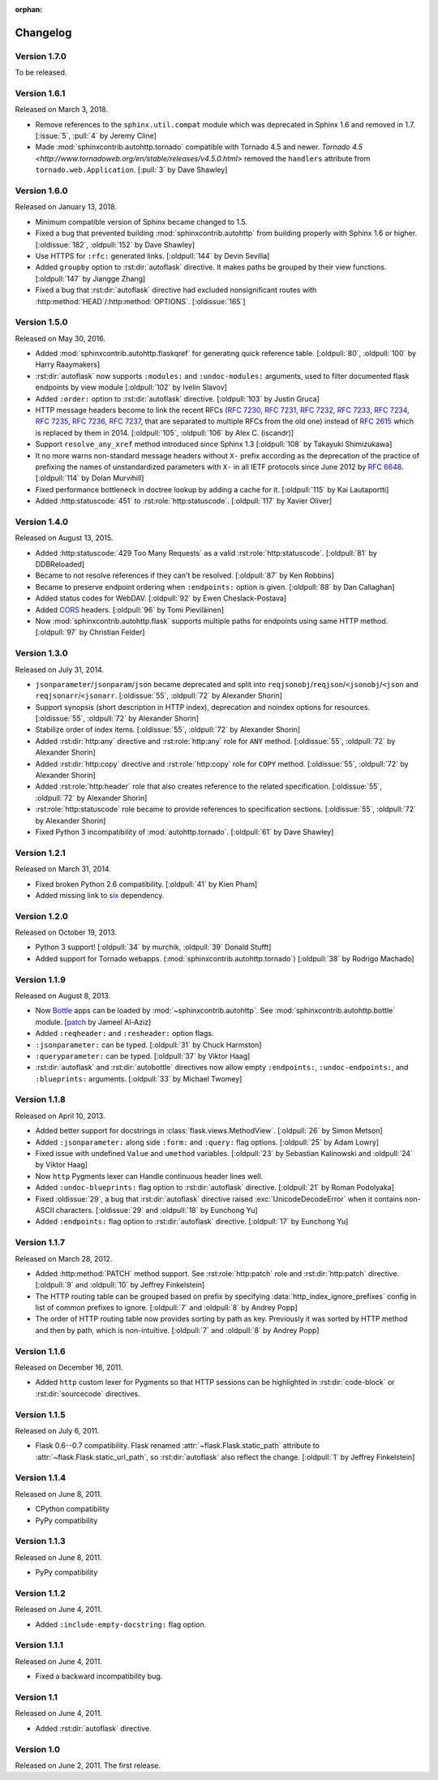 :orphan:

Changelog
---------

Version 1.7.0
`````````````

To be released.


Version 1.6.1
`````````````

Released on March 3, 2018.

- Remove references to the ``sphinx.util.compat`` module which was deprecated
  in Sphinx 1.6 and removed in 1.7.  [:issue:`5`, :pull:`4` by Jeremy Cline]
- Made :mod:`sphinxcontrib.autohttp.tornado` compatible with Tornado 4.5 and
  newer.  `Tornado 4.5 <http://www.tornadoweb.org/en/stable/releases/v4.5.0.html>`
  removed the ``handlers`` attribute from ``tornado.web.Application``.
  [:pull:`3` by Dave Shawley]


Version 1.6.0
`````````````

Released on January 13, 2018.

- Minimum compatible version of Sphinx became changed to 1.5.
- Fixed a bug that prevented building :mod:`sphinxcontrib.autohttp`
  from building properly with Sphinx 1.6 or higher.
  [:oldissue:`182`, :oldpull:`152` by Dave Shawley]
- Use HTTPS for ``:rfc:`` generated links. [:oldpull:`144` by Devin Sevilla]
- Added ``groupby`` option to :rst:dir:`autoflask` directive.  It makes
  paths be grouped by their view functions.  [:oldpull:`147` by Jiangge Zhang]
- Fixed a bug that :rst:dir:`autoflask` directive had excluded nonsignificant
  routes with :http:method:`HEAD`/:http:method:`OPTIONS`.  [:oldissue:`165`]


Version 1.5.0
`````````````

Released on May 30, 2016.

- Added :mod:`sphinxcontrib.autohttp.flaskqref` for generating quick reference
  table.  [:oldpull:`80`, :oldpull:`100` by Harry Raaymakers]
- :rst:dir:`autoflask` now supports ``:modules:`` and ``:undoc-modules:``
  arguments, used to filter documented flask endpoints by view module
  [:oldpull:`102` by Ivelin Slavov]
- Added ``:order:`` option to :rst:dir:`autoflask` directive.
  [:oldpull:`103` by Justin Gruca]
- HTTP message headers become to link the recent RFCs (:rfc:`7230`, :rfc:`7231`,
  :rfc:`7232`, :rfc:`7233`, :rfc:`7234`, :rfc:`7235`, :rfc:`7236`, :rfc:`7237`,
  that are separated to multiple RFCs from the old one) instead of :rfc:`2615`
  which is replaced by them in 2014.
  [:oldpull:`105`, :oldpull:`106` by Alex C. (iscandr)]
- Support ``resolve_any_xref`` method introduced since Sphinx 1.3
  [:oldpull:`108` by Takayuki Shimizukawa]
- It no more warns non-standard message headers without ``X-`` prefix
  according as the deprecation of the practice of prefixing the names of
  unstandardized parameters with ``X-`` in all IETF protocols since June 2012
  by :rfc:`6648`.  [:oldpull:`114` by Dolan Murvihill]
- Fixed performance bottleneck in doctree lookup by adding a cache for it.
  [:oldpull:`115` by Kai Lautaportti]
- Added :http:statuscode:`451` to :rst:role:`http:statuscode`.
  [:oldpull:`117` by Xavier Oliver]


Version 1.4.0
`````````````

Released on August 13, 2015.

- Added :http:statuscode:`429 Too Many Requests` as a valid
  :rst:role:`http:statuscode`.  [:oldpull:`81` by DDBReloaded]
- Became to not resolve references if they can't be resolved.
  [:oldpull:`87` by Ken Robbins]
- Became to preserve endpoint ordering when ``:endpoints:`` option is given.
  [:oldpull:`88` by Dan Callaghan]
- Added status codes for WebDAV.  [:oldpull:`92` by Ewen Cheslack-Postava]
- Added CORS_ headers.  [:oldpull:`96` by Tomi Pieviläinen]
- Now :mod:`sphinxcontrib.autohttp.flask` supports multiple paths for
  endpoints using same HTTP method.  [:oldpull:`97` by Christian Felder]

.. _CORS: http://www.w3.org/TR/cors/


Version 1.3.0
`````````````

Released on July 31, 2014.

- ``jsonparameter``/``jsonparam``/``json`` became deprecated and split
  into ``reqjsonobj``/``reqjson``/``<jsonobj``/``<json`` and
  ``reqjsonarr``/``<jsonarr``.
  [:oldissue:`55`, :oldpull:`72` by Alexander Shorin]
- Support synopsis (short description in HTTP index),
  deprecation and noindex options for resources.
  [:oldissue:`55`, :oldpull:`72` by Alexander Shorin]
- Stabilize order of index items.
  [:oldissue:`55`, :oldpull:`72` by Alexander Shorin]
- Added :rst:dir:`http:any` directive and :rst:role:`http:any`
  role for ``ANY`` method.  [:oldissue:`55`, :oldpull:`72` by Alexander Shorin]
- Added :rst:dir:`http:copy` directive and :rst:role:`http:copy`
  role for ``COPY`` method.  [:oldissue:`55`, :oldpull:`72` by Alexander Shorin]
- Added :rst:role:`http:header` role that also creates reference to the
  related specification.  [:oldissue:`55`, :oldpull:`72` by Alexander Shorin]
- :rst:role:`http:statuscode` role became to provide references to
  specification sections.  [:oldissue:`55`, :oldpull:`72` by Alexander Shorin]
- Fixed Python 3 incompatibility of :mod:`autohttp.tornado`.
  [:oldpull:`61` by Dave Shawley]


Version 1.2.1
`````````````

Released on March 31, 2014.

- Fixed broken Python 2.6 compatibility.  [:oldpull:`41` by Kien Pham]
- Added missing link to six_ dependency.

.. _six: http://pythonhosted.org/six/


Version 1.2.0
`````````````

Released on October 19, 2013.

- Python 3 support!  [:oldpull:`34` by murchik, :oldpull:`39` Donald Stufft]
- Added support for Tornado webapps. (:mod:`sphinxcontrib.autohttp.tornado`)
  [:oldpull:`38` by Rodrigo Machado]


Version 1.1.9
`````````````

Released on August 8, 2013.

- Now Bottle_ apps can be loaded by :mod:`~sphinxcontrib.autohttp`.
  See :mod:`sphinxcontrib.autohttp.bottle` module.
  [patch_ by Jameel Al-Aziz]
- Added ``:reqheader:`` and ``:resheader:`` option flags.
- ``:jsonparameter:`` can be typed.  [:oldpull:`31` by Chuck Harmston]
- ``:queryparameter:`` can be typed.  [:oldpull:`37` by Viktor Haag]
- :rst:dir:`autoflask` and :rst:dir:`autobottle` directives now allow
  empty ``:endpoints:``, ``:undoc-endpoints:``, and ``:blueprints:``
  arguments.  [:oldpull:`33` by Michael Twomey]

.. _patch: https://github.com/jalaziz/sphinxcontrib-httpdomain
.. _Bottle: http://bottlepy.org/


Version 1.1.8
`````````````

Released on April 10, 2013.

- Added better support for docstrings in :class:`flask.views.MethodView`.
  [:oldpull:`26` by Simon Metson]
- Added ``:jsonparameter:`` along side ``:form:`` and ``:query:`` flag options.
  [:oldpull:`25` by Adam Lowry]
- Fixed issue with undefined ``Value`` and ``umethod`` variables.
  [:oldpull:`23` by Sebastian Kalinowski and :oldpull:`24` by Viktor Haag]
- Now ``http`` Pygments lexer can Handle continuous header lines well.
- Added ``:undoc-blueprints:`` flag option to :rst:dir:`autoflask` directive.
  [:oldpull:`21` by Roman Podolyaka]
- Fixed :oldissue:`29`, a bug that :rst:dir:`autoflask` directive raised
  :exc:`UnicodeDecodeError` when it contains non-ASCII characters.
  [:oldissue:`29` and :oldpull:`18` by Eunchong Yu]
- Added ``:endpoints:`` flag option to :rst:dir:`autoflask` directive.
  [:oldpull:`17` by Eunchong Yu]

Version 1.1.7
`````````````

Released on March 28, 2012.

- Added :http:method:`PATCH` method support.  See :rst:role:`http:patch` role
  and :rst:dir:`http:patch` directive.
  [:oldpull:`9` and :oldpull:`10` by Jeffrey Finkelstein]
- The HTTP routing table can be grouped based on prefix by specifying
  :data:`http_index_ignore_prefixes` config in list of common prefixes to
  ignore.  [:oldpull:`7` and :oldpull:`8` by Andrey Popp]
- The order of HTTP routing table now provides sorting by path as key.
  Previously it was sorted by HTTP method and then by path, which is
  non-intuitive.  [:oldpull:`7` and :oldpull:`8` by Andrey Popp]


Version 1.1.6
`````````````

Released on December 16, 2011.

- Added ``http`` custom lexer for Pygments so that HTTP sessions can be
  highlighted in :rst:dir:`code-block` or :rst:dir:`sourcecode` directives.

Version 1.1.5
`````````````

Released on July 6, 2011.

- Flask 0.6--0.7 compatibility.  Flask renamed
  :attr:`~flask.Flask.static_path` attribute to
  :attr:`~flask.Flask.static_url_path`, so :rst:dir:`autoflask` also reflect
  the change.
  [:oldpull:`1` by Jeffrey Finkelstein]


Version 1.1.4
`````````````

Released on June 8, 2011.

- CPython compatibility
- PyPy compatibility


Version 1.1.3
`````````````

Released on June 8, 2011.

- PyPy compatibility


Version 1.1.2
`````````````

Released on June 4, 2011.

- Added ``:include-empty-docstring:`` flag option.


Version 1.1.1
`````````````

Released on June 4, 2011.

- Fixed a backward incompatibility bug.


Version 1.1
```````````

Released on June 4, 2011.

- Added :rst:dir:`autoflask` directive.


Version 1.0
```````````

Released on June 2, 2011.  The first release.
